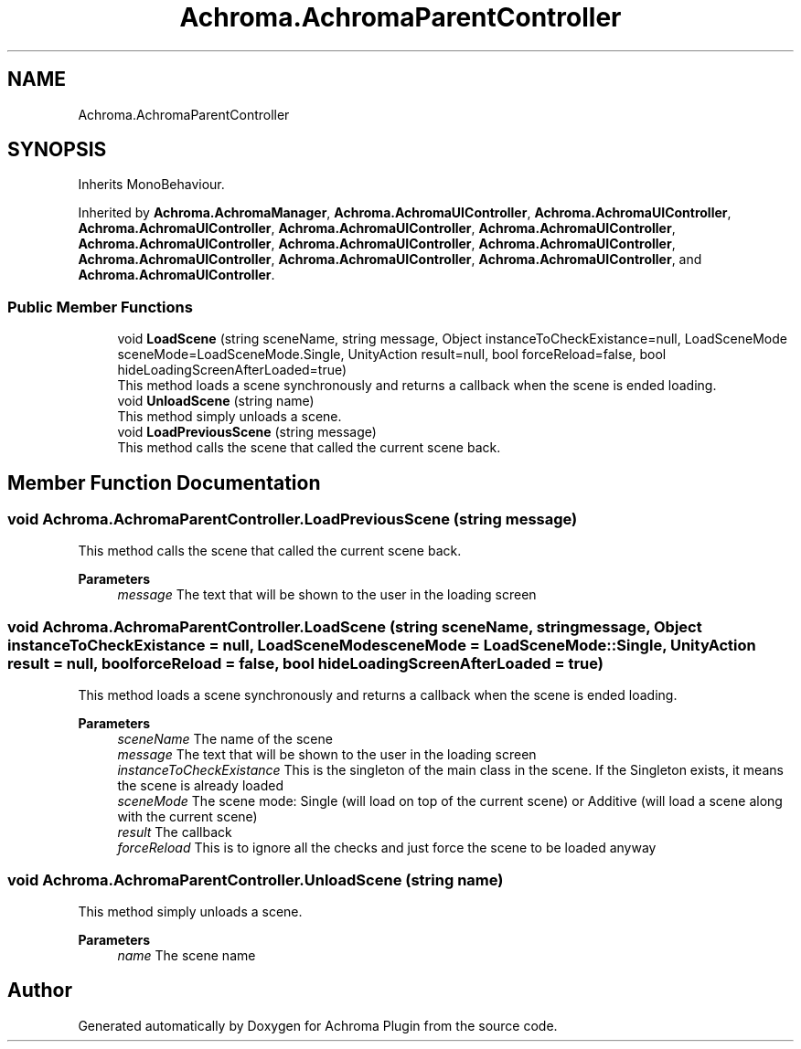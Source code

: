 .TH "Achroma.AchromaParentController" 3 "Achroma Plugin" \" -*- nroff -*-
.ad l
.nh
.SH NAME
Achroma.AchromaParentController
.SH SYNOPSIS
.br
.PP
.PP
Inherits MonoBehaviour\&.
.PP
Inherited by \fBAchroma\&.AchromaManager\fP, \fBAchroma\&.AchromaUIController\fP, \fBAchroma\&.AchromaUIController\fP, \fBAchroma\&.AchromaUIController\fP, \fBAchroma\&.AchromaUIController\fP, \fBAchroma\&.AchromaUIController\fP, \fBAchroma\&.AchromaUIController\fP, \fBAchroma\&.AchromaUIController\fP, \fBAchroma\&.AchromaUIController\fP, \fBAchroma\&.AchromaUIController\fP, \fBAchroma\&.AchromaUIController\fP, \fBAchroma\&.AchromaUIController\fP, and \fBAchroma\&.AchromaUIController\fP\&.
.SS "Public Member Functions"

.in +1c
.ti -1c
.RI "void \fBLoadScene\fP (string sceneName, string message, Object instanceToCheckExistance=null, LoadSceneMode sceneMode=LoadSceneMode\&.Single, UnityAction result=null, bool forceReload=false, bool hideLoadingScreenAfterLoaded=true)"
.br
.RI "This method loads a scene synchronously and returns a callback when the scene is ended loading\&. "
.ti -1c
.RI "void \fBUnloadScene\fP (string name)"
.br
.RI "This method simply unloads a scene\&. "
.ti -1c
.RI "void \fBLoadPreviousScene\fP (string message)"
.br
.RI "This method calls the scene that called the current scene back\&. "
.in -1c
.SH "Member Function Documentation"
.PP 
.SS "void Achroma\&.AchromaParentController\&.LoadPreviousScene (string message)"

.PP
This method calls the scene that called the current scene back\&. 
.PP
\fBParameters\fP
.RS 4
\fImessage\fP The text that will be shown to the user in the loading screen
.RE
.PP

.SS "void Achroma\&.AchromaParentController\&.LoadScene (string sceneName, string message, Object instanceToCheckExistance = \fCnull\fP, LoadSceneMode sceneMode = \fCLoadSceneMode::Single\fP, UnityAction result = \fCnull\fP, bool forceReload = \fCfalse\fP, bool hideLoadingScreenAfterLoaded = \fCtrue\fP)"

.PP
This method loads a scene synchronously and returns a callback when the scene is ended loading\&. 
.PP
\fBParameters\fP
.RS 4
\fIsceneName\fP The name of the scene
.br
\fImessage\fP The text that will be shown to the user in the loading screen
.br
\fIinstanceToCheckExistance\fP This is the singleton of the main class in the scene\&. If the Singleton exists, it means the scene is already loaded
.br
\fIsceneMode\fP The scene mode: Single (will load on top of the current scene) or Additive (will load a scene along with the current scene)
.br
\fIresult\fP The callback
.br
\fIforceReload\fP This is to ignore all the checks and just force the scene to be loaded anyway
.RE
.PP

.SS "void Achroma\&.AchromaParentController\&.UnloadScene (string name)"

.PP
This method simply unloads a scene\&. 
.PP
\fBParameters\fP
.RS 4
\fIname\fP The scene name
.RE
.PP


.SH "Author"
.PP 
Generated automatically by Doxygen for Achroma Plugin from the source code\&.
